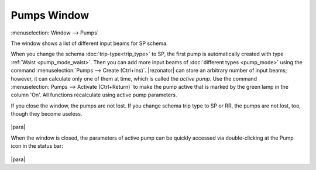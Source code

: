 Pumps Window
============

:menuselection:`Window --> Pumps`

The window shows a list of different input beams for SP schema.

When you change the schema :doc:`trip-type<trip_type>` to SP, the first pump is automatically created with type :ref:`Waist <pump_mode_waist>`. Then you can add more input beams of :doc:`different types <pump_mode>` using the command :menuselection:`Pumps --> Create (Ctrl+Ins)`. |rezonator| can store an arbitrary number of input beams; however, it can calculate only one of them at time, which is called the *active pump*. Use the command  :menuselection:`Pumps --> Activate (Ctrl+Return)` to make the pump active that is marked by the green lamp in the column 'On'. All functions recalculate using active pump parameters.

If you close the window, the pumps are not lost. If you change schema trip type to SP or RR, the pumps are not lost, too, though they become useless.

  .. image:: img/pumps_window.png

|para|

When the window is closed, the parameters of active pump can be quickly accessed via double-clicking at the Pump icon in the status bar:

  .. image:: img/setup_input_beam.png 

|para|

.. seealso::

    :doc:`input_beam`, :doc:`pump_mode`
